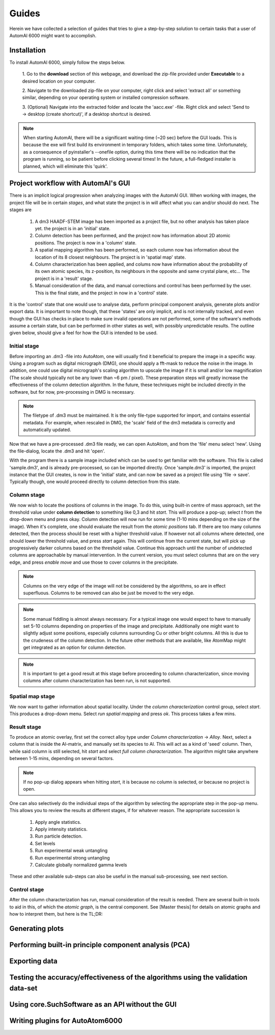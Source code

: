 Guides
---------------------------------------------

Herein we have collected a selection of guides that tries to give a step-by-step solution to certain tasks that a
user of AutomAl 6000 might want to accomplish.

Installation
~~~~~~~~~~~~~~~~~~~~~~~~~~~~~~~~~~~~~~~~~~~~~~

To install AutomAl 6000, simply follow the steps below.

    1. Go to the **download** section of this webpage, and download the zip-file provided under **Executable** to a
    desired location on your computer.

    2. Navigate to the downloaded zip-file on your computer, right click and select 'extract all' or something similar,
    depending on your operating system or installed compression software.

    3. (Optional) Navigate into the extracted folder and locate the 'aacc.exe' -file. Right click and select 'Send to
    -> desktop (create shortcut)', if a desktop shortcut is desired.

.. note::

    When starting AutomAl, there will be a significant waiting-time (\~20 sec) before the GUI loads. This is because
    the exe will first build its environment in temporary folders, which takes some time. Unfortunately, as a
    consequence of pyinstaller's --onefile option, during this time there will be no indication that the program is
    running, so be patient before clicking several times! In the future, a full-fledged installer is planned, which will
    eliminate this 'quirk'.

Project workflow with AutomAl's GUI
~~~~~~~~~~~~~~~~~~~~~~~~~~~~~~~~~~~~~~~~~~~~~~

There is an implicit logical progression when analyzing images with the AutomAl GUI. When working with images, the
project file will be in certain *stages*, and what state the project is in will affect what you can and/or should do
next. The stages are

    #. A dm3 HAADF-STEM image has been imported as a project file, but no other analysis has taken place yet. the project is in an 'initial' state.

    #. Column detection has been performed, and the project now has information about 2D atomic positions. The project is now in a 'column' state.

    #. A spatial mapping algorithm has been performed, so each column now has information about the location of its 8 closest neighbours. The project is in 'spatial map' state.

    #. Column characterization has been applied, and colums now have information about the probability of its own atomic species, its z-position, its neighbours in the opposite and same crystal plane, etc... The project is in a 'result' stage.

    #. Manual consideration of the data, and manual corrections and control has been performed by the user. This is the final state, and the project in now in a 'control' state.

It is the 'control' state that one would use to analyse data, perform principal component analysis, generate plots
and/or export data. It is important to note though, that these 'states' are only implicit, and is not internally
tracked, and even though the GUI has checks in place to make sure invalid operations are not performed, some of the
software's methods assume a certain state, but can be performed in other states as well, with possibly unpredictable
results. The outline given below, should give a feel for how the GUI is intended to be used.

Initial stage
'''''''''''''''''''''''''''''''''''''''''''''''''''''''''''''''''''''''

Before importing an .dm3 -file into AutoAtom, one will usually find it beneficial to prepare the image in a specific
way. Using a program such as digital micrograph (DMG), one should apply a fft-mask to reduce the noise in the image. In
addition, one could use digital micrograph's scaling algorithm to upscale the image if it is small and/or low
magnification (The scale should typically not be any lower than \~6 pm / pixel). These preparation steps will greatly
increase the effectiveness of the column detection algorithm. In the future, these techniques might be included directly
in the software, but for now, pre-processing in DMG is necessary.

.. Note::

    The filetype of .dm3 must be maintained. It is the only file-type supported for import, and contains essential
    metadata. For example, when rescaled in DMG, the 'scale' field of the dm3 metadata is correctly and automatically
    updated.

Now that we have a pre-processed .dm3 file ready, we can open AutoAtom, and from the 'file' menu select 'new'. Using the
file-dialog, locate the .dm3 and hit 'open'.

With the program there is a sample image included which can be used to get familiar with the software. This file is
called 'sample.dm3', and is already pre-processed, so can be imported directly. Once 'sample.dm3' is imported, the
project instance that the GUI creates, is now in the 'initial' state, and can now be saved as a project file using
'file -> save'. Typically though, one would proceed directly to column detection from this state.

Column stage
'''''''''''''''''''''''''''''''''''''''''''''''''''''''''''''''''''''''

We now wish to locate the positions of columns in the image. To do this, using built-in centre of mass approach, set the
threshold value under **column detection** to something like 0,3 and hit *start*. This will produce a pop-up; select *t*
from the drop-down menu and press okay. Column detection will now run for some time (1-10 mins depending on the size
of the image). When it's complete, one should evaluate the result from the *atomic positions* tab. If there are too many
columns detected, then the process should be reset with a higher threshold value. If however not all columns where
detected, one should lower the threshold value, and press *start* again. This will continue from the current state, but
will pick up progressively darker columns based on the threshold value. Continue this approach until the number of
undetected columns are approachable by manual intervention. In the current version, you must select columns that are on
the very edge, and press *enable move* and use those to cover columns in the precipitate.

.. Note::

    Columns on the very edge of the image will not be considered by the algorithms, so are in effect superfluous. Columns
    to be removed can also be just be moved to the very edge.

.. Note::

    Some manual fiddling is almost always necessary. For a typical image one would expect to have to manually set 5-10
    columns depending on properties of the image and precipitate. Additionally one might want to slightly adjust some
    positions, especially columns surrounding Cu or other
    bright columns. All this is due to the crudeness of the column detection. In the future other methods that are
    available, like AtomMap might get integrated as an option for column detection.

.. Note::

    It is important to get a good result at this stage before proceeding to column characterization, since moving
    columns after column characterization has been run, is not supported.

Spatial map stage
'''''''''''''''''''''''''''''''''''''''''''''''''''''''''''''''''''''''

We now want to gather information about spatial locality. Under the *column characterization* control group, select
*start*. This produces a drop-down menu. Select *run spatial mapping* and press *ok*. This process takes a few mins.

Result stage
'''''''''''''''''''''''''''''''''''''''''''''''''''''''''''''''''''''''

To produce an atomic overlay, first set the correct alloy type under *Column characterization* -> *Alloy*. Next, select
a column that is inside the Al-matrix, and manually set its species to Al. This will act as a kind of \'seed\' column.
Then, while said column is still selected,
hit *start* and select *full column characterization*. The algorithm might take anywhere between 1-15 mins, depending on
several factors.

.. Note::

    If no pop-up dialog appears when hitting *start*, it is because no column is selected, or because no project is open.

One can also selectively do the individual steps of the algorithm by selecting the appropriate step in the pop-up menu.
This allows you to review the results at different stages, if for whatever reason. The appropriate succession is

    #. Apply angle statistics.

    #. Apply intensity statistics.

    #. Run particle detection.

    #. Set levels

    #. Run experimental weak untangling

    #. Run experimental strong untangling

    #. Calculate globally normalized gamma levels

These and other available sub-steps can also be useful in the manual sub-processing, see next section.

Control stage
'''''''''''''''''''''''''''''''''''''''''''''''''''''''''''''''''''''''

After the column characterization has run, manual consideration of the result is needed. There are several built-in
tools to aid in this, of which the *atomic graph*, is the central component. See [Master thesis] for details on atomic
graphs and how to interpret them, but here is the TL;DR:

Generating plots
~~~~~~~~~~~~~~~~~~~~~~~~~~~~~~~~~~~~~~~~~~~~~~

Performing built-in principle component analysis (PCA)
~~~~~~~~~~~~~~~~~~~~~~~~~~~~~~~~~~~~~~~~~~~~~~~~~~~~~~~~

Exporting data
~~~~~~~~~~~~~~~~~~~~~~~~~~~~~~~~~~~~~~~~~~~~~~

Testing the accuracy/effectiveness of the algorithms using the validation data-set
~~~~~~~~~~~~~~~~~~~~~~~~~~~~~~~~~~~~~~~~~~~~~~~~~~~~~~~~~~~~~~~~~~~~~~~~~~~~~~~~~~~~~~~~~~~~~~~~

Using core.SuchSoftware as an API without the GUI
~~~~~~~~~~~~~~~~~~~~~~~~~~~~~~~~~~~~~~~~~~~~~~~~~~~~~~

Writing plugins for AutoAtom6000
~~~~~~~~~~~~~~~~~~~~~~~~~~~~~~~~~~~~~~~~~~~~~~



